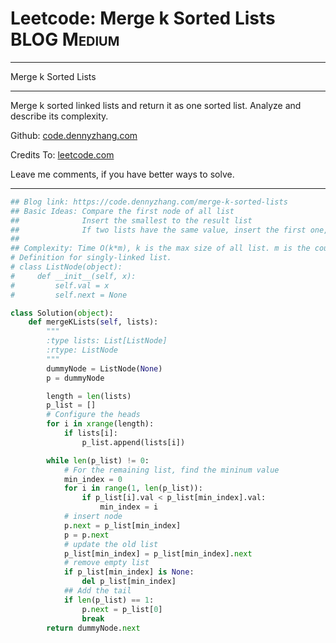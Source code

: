 * Leetcode: Merge k Sorted Lists                                              :BLOG:Medium:
#+STARTUP: showeverything
#+OPTIONS: toc:nil \n:t ^:nil creator:nil d:nil
:PROPERTIES:
:type:     linkedlist, redo
:END:
---------------------------------------------------------------------
Merge k Sorted Lists
---------------------------------------------------------------------
Merge k sorted linked lists and return it as one sorted list. Analyze and describe its complexity.

Github: [[https://github.com/dennyzhang/code.dennyzhang.com/tree/master/problems/merge-k-sorted-lists][code.dennyzhang.com]]

Credits To: [[https://leetcode.com/problems/merge-k-sorted-lists/description/][leetcode.com]]

Leave me comments, if you have better ways to solve.
---------------------------------------------------------------------
#+BEGIN_SRC python
## Blog link: https://code.dennyzhang.com/merge-k-sorted-lists
## Basic Ideas: Compare the first node of all list
##              Insert the smallest to the result list
##              If two lists have the same value, insert the first one, then the next
##
## Complexity: Time O(k*m), k is the max size of all list. m is the count of list. Space O(1)
# Definition for singly-linked list.
# class ListNode(object):
#     def __init__(self, x):
#         self.val = x
#         self.next = None

class Solution(object):
    def mergeKLists(self, lists):
        """
        :type lists: List[ListNode]
        :rtype: ListNode
        """
        dummyNode = ListNode(None)
        p = dummyNode

        length = len(lists)
        p_list = []
        # Configure the heads
        for i in xrange(length):
            if lists[i]:
                p_list.append(lists[i])

        while len(p_list) != 0:
            # For the remaining list, find the mininum value
            min_index = 0
            for i in range(1, len(p_list)):
                if p_list[i].val < p_list[min_index].val:
                    min_index = i
            # insert node
            p.next = p_list[min_index]
            p = p.next
            # update the old list
            p_list[min_index] = p_list[min_index].next
            # remove empty list
            if p_list[min_index] is None:
                del p_list[min_index]
            ## Add the tail
            if len(p_list) == 1:
                p.next = p_list[0]
                break
        return dummyNode.next
#+END_SRC

#+BEGIN_HTML
<div style="overflow: hidden;">
<div style="float: left; padding: 5px"> <a href="https://www.linkedin.com/in/dennyzhang001"><img src="https://www.dennyzhang.com/wp-content/uploads/sns/linkedin.png" alt="linkedin" /></a></div>
<div style="float: left; padding: 5px"><a href="https://github.com/dennyzhang"><img src="https://www.dennyzhang.com/wp-content/uploads/sns/github.png" alt="github" /></a></div>
<div style="float: left; padding: 5px"><a href="https://www.dennyzhang.com/slack" target="_blank" rel="nofollow"><img src="https://www.dennyzhang.com/wp-content/uploads/sns/slack.png" alt="slack"/></a></div>
</div>
#+END_HTML

